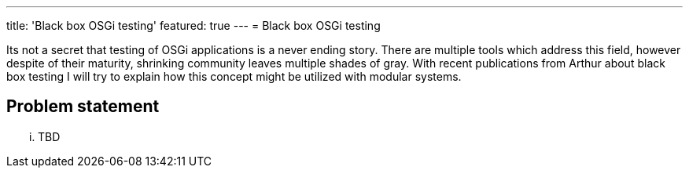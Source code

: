 ---
title: 'Black box OSGi testing'
featured: true
---
= Black box OSGi testing

Its not a secret that testing of OSGi applications is a never ending story.
There are multiple tools which address this field, however despite of their maturity, shrinking community leaves multiple shades of gray.
With recent publications from Arthur about black box testing I will try to explain how this concept might be utilized with modular systems.

== Problem statement
... TBD